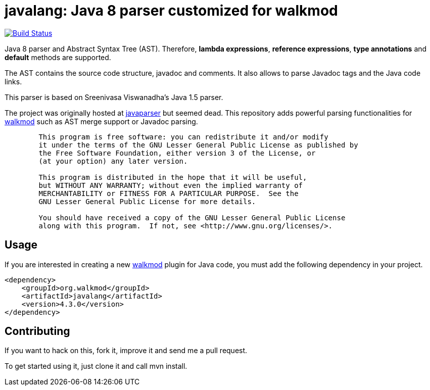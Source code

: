 javalang: Java 8 parser customized for walkmod
==============================================

image:https://travis-ci.org/rpau/javalang.svg?branch=master["Build Status", link="https://travis-ci.org/rpau/javalang"]

Java 8 parser and Abstract Syntax Tree (AST). Therefore, *lambda expressions*, *reference expressions*, *type annotations* and *default* methods are supported.

The AST contains the source code structure, javadoc and comments. It also allows to parse Javadoc tags and the Java code links. 

This parser is based on Sreenivasa Viswanadha's Java 1.5 parser.

The project was originally hosted at http://code.google.com/p/javaparser[javaparser] but 
seemed dead. This repository adds powerful parsing functionalities for http://www.walkmod.com[walkmod] such 
as AST merge support or Javadoc parsing.

----
	This program is free software: you can redistribute it and/or modify
	it under the terms of the GNU Lesser General Public License as published by
	the Free Software Foundation, either version 3 of the License, or
	(at your option) any later version.

	This program is distributed in the hope that it will be useful,
	but WITHOUT ANY WARRANTY; without even the implied warranty of
	MERCHANTABILITY or FITNESS FOR A PARTICULAR PURPOSE.  See the
	GNU Lesser General Public License for more details.

	You should have received a copy of the GNU Lesser General Public License
	along with this program.  If not, see <http://www.gnu.org/licenses/>.
----
== Usage

If you are interested in creating a new http://www.walkmod.com[walkmod] plugin for Java code, you must add the following dependency in your project.

----
<dependency>
    <groupId>org.walkmod</groupId>
    <artifactId>javalang</artifactId>
    <version>4.3.0</version>
</dependency>
----

== Contributing

If you want to hack on this, fork it, improve it and send me a pull request.

To get started using it, just clone it and call mvn install. 
